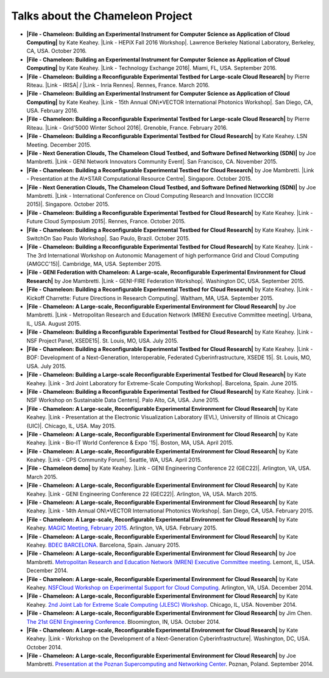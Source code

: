 Talks about the Chameleon Project
=================================

-  **|File - Chameleon: Building an Experimental Instrument for Computer
   Science as Application of Cloud Computing|** by Kate Keahey. |Link -
   HEPiX Fall 2016 Workshop|. Lawrence Berkeley National Laboratory,
   Berkeley, CA, USA. October 2016.

-  **|File - Chameleon: Building an Experimental Instrument for Computer
   Science as Application of Cloud Computing|** by Kate Keahey. |Link -
   Technology Exchange 2016|. Miami, FL, USA. September 2016.

-  **|File - Chameleon: Building a Reconfigurable Experimental Testbed
   for Large-scale Cloud Research|** by Pierre Riteau. \ |Link -
   IRISA| / |Link - Inria Rennes|. Rennes, France. March 2016.

-  **|File - Chameleon: Building an Experimental Instrument for Computer
   Science as Application of Cloud Computing|** by Kate Keahey. \ |Link
   - 15th Annual ON\*VECTOR International Photonics Workshop|. San
   Diego, CA, USA. February 2016.

-  **|File - Chameleon: Building a Reconfigurable Experimental Testbed
   for Large-scale Cloud Research|** by Pierre Riteau. \ |Link -
   Grid'5000 Winter School 2016|. Grenoble, France. February 2016.

-  **|File - Chameleon: Building a Reconfigurable Experimental Testbed
   for Cloud Research|** by Kate Keahey. LSN Meeting. December 2015.

-  **|File - Next Generation Clouds, The Chameleon Cloud Testbed, and
   Software Defined Networking (SDN)|** by Joe Mambretti. \ |Link - GENI
   Network Innovators Community Event|. San Francisco, CA. November
   2015.

-  **|File - Chameleon: Building a Reconfigurable Experimental Testbed
   for Cloud Research|** by Joe Mambretti. |Link - Presentation at
   the A\*STAR Computational Resource Centre|. Singapore. October 2015.

-  **|File - Next Generation Clouds, The Chameleon Cloud Testbed, and
   Software Defined Networking (SDN)|** by Joe Mambretti. \ |Link -
   International Conference on Cloud Computing Research and Innovation
   (ICCCRI 2015)|. Singapore. October 2015.

-  **|File - Chameleon: Building a Reconfigurable Experimental Testbed
   for Cloud Research|** by Kate Keahey. \ |Link - Future Cloud
   Symposium 2015|. Rennes, France. October 2015.

-  **|File - Chameleon: Building a Reconfigurable Experimental Testbed
   for Cloud Research|** by Kate Keahey. \ |Link - SwitchOn Sao Paulo
   Workshop|. Sao Paulo, Brazil. October 2015.

-  **|File - Chameleon: Building a Reconfigurable Experimental Testbed
   for Cloud Research|** by Kate Keahey. \ |Link - The 3rd International
   Workshop on Autonomic Management of high performance Grid and Cloud
   Computing (AMGCC'15)|. Cambridge, MA, USA. September 2015.

-  **|File - GENI Federation with Chameleon: A Large-scale,
   Reconfigurable Experimental Environment for Cloud Research|** by Joe
   Mambretti. \ |Link - GENI-FIRE Federation Workshop|. Washington DC,
   USA. September 2015.

-  **|File - Chameleon: Building a Reconfigurable Experimental Testbed
   for Cloud Research|** by Kate Keahey. \ |Link - Kickoff Charrette:
   Future Directions in Research Computing|. Waltham, MA, USA. September
   2015.

-  **|File - Chameleon: A Large-scale, Reconfigurable Experimental
   Environment for Cloud Research|** by Joe Mambretti. |Link -
   Metropolitan Research and Education Network (MREN) Executive
   Committee meeting|. Urbana, IL, USA. August 2015.

-  **|File - Chameleon: Building a Reconfigurable Experimental Testbed
   for Cloud Research|** by Kate Keahey. \ |Link - NSF Project Panel,
   XSEDE15|. St. Louis, MO, USA. July 2015.

-  **|File - Chameleon: Building a Reconfigurable Experimental Testbed
   for Cloud Research|** by Kate Keahey. \ |Link - BOF: Development of a
   Next-Generation, Interoperable, Federated Cyberinfrastructure, XSEDE
   15|. St. Louis, MO, USA. July 2015.

-  **|File - Chameleon: Building a Large-scale Reconfigurable
   Experimental Testbed for Cloud Research|** by Kate Keahey. |Link -
   3rd Joint Laboratory for Extreme-Scale Computing
   Workshop|. Barcelona, Spain. June 2015.

-  **|File - Chameleon: Building a Reconfigurable Experimental Testbed
   for Cloud Research|** by Kate Keahey. \ |Link - NSF Workshop on
   Sustainable Data Centers|. Palo Alto, CA, USA. June 2015.

-  **|File - Chameleon: A Large-scale, Reconfigurable Experimental
   Environment for Cloud Research|** by Kate Keahey. \ |Link -
   Presentation at the Electronic Visualization Laboratory (EVL),
   University of Illinois at Chicago (UIC)|. Chicago, IL, USA. May 2015.

-  **|File - Chameleon: A Large-scale, Reconfigurable Experimental
   Environment for Cloud Research|** by Kate Keahey. |Link - Bio-IT
   World Conference & Expo '15|. Boston, MA, USA. April 2015.

-  **|File - Chameleon: A Large-scale, Reconfigurable Experimental
   Environment for Cloud Research|** by Kate Keahey. \ |Link - CPS
   Community Forum|. Seattle, WA, USA. April 2015.

-  **|File - Chameleon demo|** by Kate Keahey. \ |Link - GENI
   Engineering Conference 22 (GEC22)|. Arlington, VA, USA. March 2015.

-  **|File - Chameleon: A Large-scale, Reconfigurable Experimental
   Environment for Cloud Research|** by Kate Keahey. \ |Link - GENI
   Engineering Conference 22 (GEC22)|. Arlington, VA, USA. March 2015.

-  **|File - Chameleon: A Large-scale, Reconfigurable Experimental
   Environment for Cloud Research|** by Kate Keahey. |Link - 14th Annual
   ON\*VECTOR International Photonics Workshop|. San Diego, CA, USA.
   February 2015.

-  **|File - Chameleon: A Large-scale, Reconfigurable Experimental
   Environment for Cloud Research|** by Kate Keahey. `MAGIC Meeting,
   February
   2015 <https://www.nitrd.gov/nitrdgroups/index.php?title=Middleware_And_Grid_Interagency_Coordination_(MAGIC)>`__.
   Arlington, VA, USA. February 2015.

-  **|File - Chameleon: A Large-scale, Reconfigurable Experimental
   Environment for Cloud Research|** by Kate Keahey. `BDEC
   BARCELONA <http://www.exascale.org/bdec/meeting/barcelona>`__.
   Barcelona, Spain. January 2015.

-  **|File - Chameleon: A Large-scale, Reconfigurable Experimental
   Environment for Cloud Research|** by Joe Mambretti. `Metropolitan
   Research and Education Network (MREN) Executive Committee
   meeting <http://www.mren.org>`__. Lemont, IL, USA. December 2014.

-  **|File - Chameleon: A Large-scale, Reconfigurable Experimental
   Environment for Cloud Research|** by Kate Keahey. `NSFCloud Workshop
   on Experimental Support for Cloud
   Computing <https://www.chameleoncloud.org/nsf-cloud-workshop/>`__.
   Arlington, VA, USA. December 2014.

-  **|File - Chameleon: A Large-scale, Reconfigurable Experimental
   Environment for Cloud Research|** by Kate Keahey. `2nd Joint Lab for
   Extreme Scale Computing (JLESC)
   Workshop <http://publish.illinois.edu/jointlab-esc/2cd-jlesc-workshop-nov-24-26-chicago/>`__.
   Chicago, IL, USA. November 2014.

-  **|File - Chameleon: A Large-scale, Reconfigurable Experimental
   Environment for Cloud Research|** by Jim Chen. `The 21st GENI
   Engineering
   Conference <http://groups.geni.net/geni/wiki/GEC21Agenda>`__.
   Bloomington, IN, USA. October 2014.

-  **|File - Chameleon: A Large-scale, Reconfigurable Experimental
   Environment for Cloud Research|** by Kate Keahey. \ |Link - Workshop
   on the Development of a Next-Generation Cyberinfrastructure|.
   Washington, DC, USA. October 2014.

-  **|File - Chameleon: A Large-scale, Reconfigurable Experimental
   Environment for Cloud Research|** by Joe Mambretti. `Presentation at
   the Poznan Supercomputing and Networking
   Center <http://www.man.poznan.pl/online/en/>`__. Poznan, Poland.
   September 2014.

.. |File - Chameleon: Building an Experimental Instrument for Computer Science as Application of Cloud Computing| image:: /static/cms/img/icons/filetypes/pdf.gif
   :name: plugin_obj_14969
.. |Link - HEPiX Fall 2016 Workshop| image:: /static/cms/img/icons/plugins/link.png
   :name: plugin_obj_14967
.. |File - Chameleon: Building an Experimental Instrument for Computer Science as Application of Cloud Computing| image:: /static/cms/img/icons/filetypes/pdf.gif
   :name: plugin_obj_14965
.. |Link - Technology Exchange 2016| image:: /static/cms/img/icons/plugins/link.png
   :name: plugin_obj_14963
.. |File - Chameleon: Building a Reconfigurable Experimental Testbed for Large-scale Cloud Research| image:: /static/cms/img/icons/filetypes/pdf.gif
   :name: plugin_obj_14961
.. |Link - IRISA| image:: /static/cms/img/icons/plugins/link.png
   :name: plugin_obj_14957
.. |Link - Inria Rennes| image:: /static/cms/img/icons/plugins/link.png
   :name: plugin_obj_14959
.. |File - Chameleon: Building an Experimental Instrument for Computer Science as Application of Cloud Computing| image:: /static/cms/img/icons/filetypes/pdf.gif
   :name: plugin_obj_14953
.. |Link - 15th Annual ON\*VECTOR International Photonics Workshop| image:: /static/cms/img/icons/plugins/link.png
   :name: plugin_obj_14951
.. |File - Chameleon: Building a Reconfigurable Experimental Testbed for Large-scale Cloud Research| image:: /static/cms/img/icons/filetypes/pdf.gif
   :name: plugin_obj_14949
.. |Link - Grid'5000 Winter School 2016| image:: /static/cms/img/icons/plugins/link.png
   :name: plugin_obj_14947
.. |File - Chameleon: Building a Reconfigurable Experimental Testbed for Cloud Research| image:: /static/cms/img/icons/filetypes/pdf.gif
   :name: plugin_obj_14929
.. |File - Next Generation Clouds, The Chameleon Cloud Testbed, and Software Defined Networking (SDN)| image:: /static/cms/img/icons/filetypes/pdf.gif
   :name: plugin_obj_14935
.. |Link - GENI Network Innovators Community Event| image:: /static/cms/img/icons/plugins/link.png
   :name: plugin_obj_14937
.. |File - Chameleon: Building a Reconfigurable Experimental Testbed for Cloud Research| image:: /static/cms/img/icons/filetypes/pdf.gif
   :name: plugin_obj_14939
.. |Link - Presentation at the A\*STAR Computational Resource Centre| image:: /static/cms/img/icons/plugins/link.png
   :name: plugin_obj_14941
.. |File - Next Generation Clouds, The Chameleon Cloud Testbed, and Software Defined Networking (SDN)| image:: /static/cms/img/icons/filetypes/pdf.gif
   :name: plugin_obj_14925
.. |Link - International Conference on Cloud Computing Research and Innovation (ICCCRI 2015)| image:: /static/cms/img/icons/plugins/link.png
   :name: plugin_obj_14927
.. |File - Chameleon: Building a Reconfigurable Experimental Testbed for Cloud Research| image:: /static/cms/img/icons/filetypes/pdf.gif
   :name: plugin_obj_14921
.. |Link - Future Cloud Symposium 2015| image:: /static/cms/img/icons/plugins/link.png
   :name: plugin_obj_14923
.. |File - Chameleon: Building a Reconfigurable Experimental Testbed for Cloud Research| image:: /static/cms/img/icons/filetypes/pdf.gif
   :name: plugin_obj_14919
.. |Link - SwitchOn Sao Paulo Workshop| image:: /static/cms/img/icons/plugins/link.png
   :name: plugin_obj_14917
.. |File - Chameleon: Building a Reconfigurable Experimental Testbed for Cloud Research| image:: /static/cms/img/icons/filetypes/pdf.gif
   :name: plugin_obj_14913
.. |Link - The 3rd International Workshop on Autonomic Management of high performance Grid and Cloud Computing (AMGCC'15)| image:: /static/cms/img/icons/plugins/link.png
   :name: plugin_obj_14915
.. |File - GENI Federation with Chameleon: A Large-scale, Reconfigurable Experimental Environment for Cloud Research| image:: /static/cms/img/icons/filetypes/pdf.gif
   :name: plugin_obj_14931
.. |Link - GENI-FIRE Federation Workshop| image:: /static/cms/img/icons/plugins/link.png
   :name: plugin_obj_14933
.. |File - Chameleon: Building a Reconfigurable Experimental Testbed for Cloud Research| image:: /static/cms/img/icons/filetypes/pdf.gif
   :name: plugin_obj_14893
.. |Link - Kickoff Charrette: Future Directions in Research Computing| image:: /static/cms/img/icons/plugins/link.png
   :name: plugin_obj_14895
.. |File - Chameleon: A Large-scale, Reconfigurable Experimental Environment for Cloud Research| image:: /static/cms/img/icons/filetypes/pdf.gif
   :name: plugin_obj_14943
.. |Link - Metropolitan Research and Education Network (MREN) Executive Committee meeting| image:: /static/cms/img/icons/plugins/link.png
   :name: plugin_obj_14945
.. |File - Chameleon: Building a Reconfigurable Experimental Testbed for Cloud Research| image:: /static/cms/img/icons/filetypes/pdf.gif
   :name: plugin_obj_14905
.. |Link - NSF Project Panel, XSEDE15| image:: /static/cms/img/icons/plugins/link.png
   :name: plugin_obj_14911
.. |File - Chameleon: Building a Reconfigurable Experimental Testbed for Cloud Research| image:: /static/cms/img/icons/filetypes/pdf.gif
   :name: plugin_obj_14907
.. |Link - BOF: Development of a Next-Generation, Interoperable, Federated Cyberinfrastructure, XSEDE 15| image:: /static/cms/img/icons/plugins/link.png
   :name: plugin_obj_14909
.. |File - Chameleon: Building a Large-scale Reconfigurable Experimental Testbed for Cloud Research| image:: /static/cms/img/icons/filetypes/pdf.gif
   :name: plugin_obj_14901
.. |Link - 3rd Joint Laboratory for Extreme-Scale Computing Workshop| image:: /static/cms/img/icons/plugins/link.png
   :name: plugin_obj_14903
.. |File - Chameleon: Building a Reconfigurable Experimental Testbed for Cloud Research| image:: /static/cms/img/icons/filetypes/pdf.gif
   :name: plugin_obj_14899
.. |Link - NSF Workshop on Sustainable Data Centers| image:: /static/cms/img/icons/plugins/link.png
   :name: plugin_obj_14897
.. |File - Chameleon: A Large-scale, Reconfigurable Experimental Environment for Cloud Research| image:: /static/cms/img/icons/filetypes/pdf.gif
   :name: plugin_obj_14889
.. |Link - Presentation at the Electronic Visualization Laboratory (EVL), University of Illinois at Chicago (UIC)| image:: /static/cms/img/icons/plugins/link.png
   :name: plugin_obj_14891
.. |File - Chameleon: A Large-scale, Reconfigurable Experimental Environment for Cloud Research| image:: /static/cms/img/icons/filetypes/pdf.gif
   :name: plugin_obj_14885
.. |Link - Bio-IT World Conference & Expo '15| image:: /static/cms/img/icons/plugins/link.png
   :name: plugin_obj_14887
.. |File - Chameleon: A Large-scale, Reconfigurable Experimental Environment for Cloud Research| image:: /static/cms/img/icons/filetypes/pdf.gif
   :name: plugin_obj_14881
.. |Link - CPS Community Forum| image:: /static/cms/img/icons/plugins/link.png
   :name: plugin_obj_14883
.. |File - Chameleon demo| image:: /static/cms/img/icons/filetypes/pdf.gif
   :name: plugin_obj_14879
.. |Link - GENI Engineering Conference 22 (GEC22)| image:: /static/cms/img/icons/plugins/link.png
   :name: plugin_obj_14877
.. |File - Chameleon: A Large-scale, Reconfigurable Experimental Environment for Cloud Research| image:: /static/cms/img/icons/filetypes/pdf.gif
   :name: plugin_obj_14875
.. |File - Chameleon: A Large-scale, Reconfigurable Experimental Environment for Cloud Research| image:: /static/cms/img/icons/filetypes/pdf.gif
   :name: plugin_obj_14859
.. |Link - 14th Annual ON\*VECTOR International Photonics Workshop| image:: /static/cms/img/icons/plugins/link.png
   :name: plugin_obj_14955
.. |File - Chameleon: A Large-scale, Reconfigurable Experimental Environment for Cloud Research| image:: /static/cms/img/icons/filetypes/pdf.gif
   :name: plugin_obj_14861
.. |File - Chameleon: A Large-scale, Reconfigurable Experimental Environment for Cloud Research| image:: /static/cms/img/icons/filetypes/pdf.gif
   :name: plugin_obj_14863
.. |File - Chameleon: A Large-scale, Reconfigurable Experimental Environment for Cloud Research| image:: /static/cms/img/icons/filetypes/pdf.gif
   :name: plugin_obj_14865
.. |File - Chameleon: A Large-scale, Reconfigurable Experimental Environment for Cloud Research| image:: /static/cms/img/icons/filetypes/pdf.gif
   :name: plugin_obj_14867
.. |File - Chameleon: A Large-scale, Reconfigurable Experimental Environment for Cloud Research| image:: /static/cms/img/icons/filetypes/pdf.gif
   :name: plugin_obj_14869
.. |File - Chameleon: A Large-scale, Reconfigurable Experimental Environment for Cloud Research| image:: /static/cms/img/icons/filetypes/pdf.gif
   :name: plugin_obj_14871
.. |File - Chameleon: A Large-scale, Reconfigurable Experimental Environment for Cloud Research| image:: /static/cms/img/icons/filetypes/pdf.gif
   :name: plugin_obj_14855
.. |Link - Workshop on the Development of a Next-Generation Cyberinfrastructure| image:: /static/cms/img/icons/plugins/link.png
   :name: plugin_obj_14857
.. |File - Chameleon: A Large-scale, Reconfigurable Experimental Environment for Cloud Research| image:: /static/cms/img/icons/filetypes/pdf.gif
   :name: plugin_obj_14873

